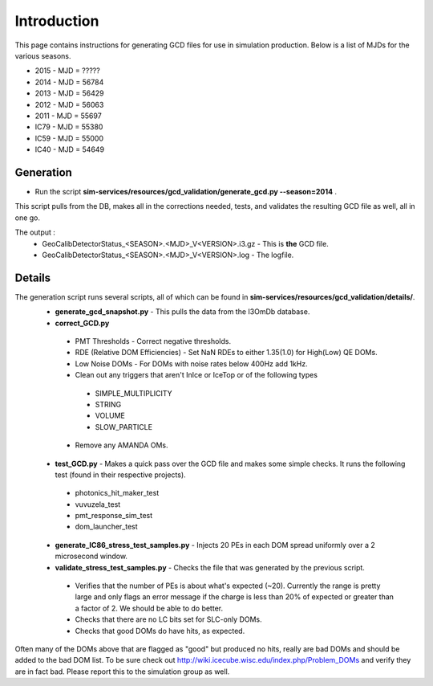Introduction
!!!!!!!!!!!!
This page contains instructions for generating GCD files for use in simulation 
production.  Below is a list of MJDs for the various seasons.

* 2015  - MJD = ?????
* 2014  - MJD = 56784
* 2013  - MJD = 56429
* 2012  - MJD = 56063
* 2011  - MJD = 55697
* IC79  - MJD = 55380
* IC59  - MJD = 55000
* IC40  - MJD = 54649

Generation
@@@@@@@@@@
* Run the script **sim-services/resources/gcd_validation/generate_gcd.py --season=2014** .

This script pulls from the DB, makes all in the corrections needed, tests, and validates
the resulting GCD file as well, all in one go.

The output :
 * GeoCalibDetectorStatus_<SEASON>.<MJD>_V<VERSION>.i3.gz - This is **the** GCD file.
 * GeoCalibDetectorStatus_<SEASON>.<MJD>_V<VERSION>.log - The logfile.

Details
@@@@@@@
The generation script runs several scripts, all of which can be found in **sim-services/resources/gcd_validation/details/**.
 * **generate_gcd_snapshot.py** - This pulls the data from the I3OmDb database.
 * **correct_GCD.py**
  - PMT Thresholds - Correct negative thresholds.
  - RDE (Relative DOM Efficiencies) - Set NaN RDEs to either 1.35(1.0) for High(Low) QE DOMs.
  - Low Noise DOMs - For DOMs with noise rates below 400Hz add 1kHz.
  - Clean out any triggers that aren't InIce or IceTop or of the following types
   + SIMPLE_MULTIPLICITY
   + STRING
   + VOLUME
   + SLOW_PARTICLE
  - Remove any AMANDA OMs.
 * **test_GCD.py** - Makes a quick pass over the GCD file and makes some simple checks. It runs the following test (found in their respective projects).
  - photonics_hit_maker_test
  - vuvuzela_test
  - pmt_response_sim_test
  - dom_launcher_test
 * **generate_IC86_stress_test_samples.py** - Injects 20 PEs in each DOM spread uniformly over a 2 microsecond window.
 * **validate_stress_test_samples.py** - Checks the file that was generated by the previous script.
  - Verifies that the number of PEs is about what's expected (~20).  Currently the range is pretty large and only flags an error message if the charge is less than 20% of expected or greater than a factor of 2.  We should be able to do better.
  - Checks that there are no LC bits set for SLC-only DOMs.
  - Checks that good DOMs do have hits, as expected.

Often many of the DOMs above that are flagged as "good" but produced no hits, 
really are bad DOMs and should be added to the bad DOM list.  To be sure check 
out http://wiki.icecube.wisc.edu/index.php/Problem_DOMs and verify they are in 
fact bad.  Please report this to the simulation group as well.

